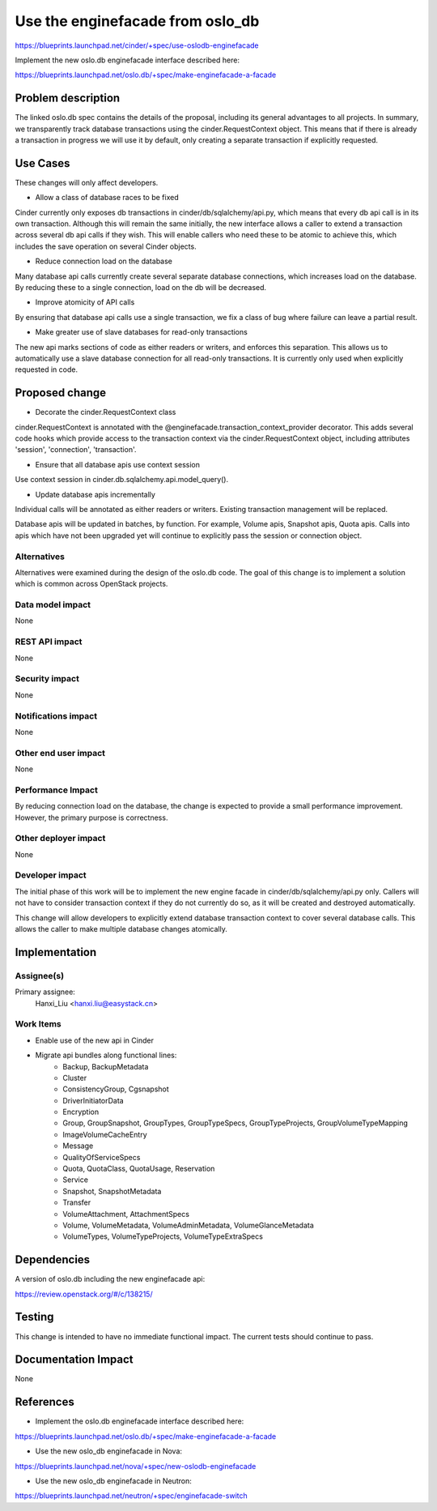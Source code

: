 ..
 This work is licensed under a Creative Commons Attribution 3.0 Unported
 License.

 http://creativecommons.org/licenses/by/3.0/legalcode

==================================
Use the enginefacade from oslo_db
==================================

https://blueprints.launchpad.net/cinder/+spec/use-oslodb-enginefacade

Implement the new oslo.db enginefacade interface described here:

https://blueprints.launchpad.net/oslo.db/+spec/make-enginefacade-a-facade


Problem description
===================

The linked oslo.db spec contains the details of the proposal, including its
general advantages to all projects. In summary, we transparently track database
transactions using the cinder.RequestContext object. This means that if there
is already a transaction in progress we will use it by default, only creating a
separate transaction if explicitly requested.

Use Cases
=========

These changes will only affect developers.

* Allow a class of database races to be fixed

Cinder currently only exposes db transactions in cinder/db/sqlalchemy/api.py,
which means that every db api call is in its own transaction. Although this
will remain the same initially, the new interface allows a caller to extend a
transaction across several db api calls if they wish. This will enable callers
who need these to be atomic to achieve this, which includes the save operation
on several Cinder objects.

* Reduce connection load on the database

Many database api calls currently create several separate database connections,
which increases load on the database. By reducing these to a single connection,
load on the db will be decreased.

* Improve atomicity of API calls

By ensuring that database api calls use a single transaction, we fix a class of
bug where failure can leave a partial result.

* Make greater use of slave databases for read-only transactions

The new api marks sections of code as either readers or writers, and enforces
this separation. This allows us to automatically use a slave database
connection for all read-only transactions. It is currently only used when
explicitly requested in code.

Proposed change
===============

* Decorate the cinder.RequestContext class

cinder.RequestContext is annotated with the
@enginefacade.transaction_context_provider decorator. This adds several code
hooks which provide access to the transaction context via the
cinder.RequestContext object, including attributes 'session', 'connection',
'transaction'.

* Ensure that all database apis use context session

Use context session in cinder.db.sqlalchemy.api.model_query().

* Update database apis incrementally

Individual calls will be annotated as either readers or writers. Existing
transaction management will be replaced.

Database apis will be updated in batches, by function. For example, Volume
apis, Snapshot apis, Quota apis. Calls into apis which have not been upgraded
yet will continue to explicitly pass the session or connection object.

Alternatives
------------

Alternatives were examined during the design of the oslo.db code. The goal
of this change is to implement a solution which is common across OpenStack
projects.

Data model impact
-----------------

None

REST API impact
---------------

None

Security impact
---------------

None

Notifications impact
--------------------

None

Other end user impact
---------------------

None

Performance Impact
------------------

By reducing connection load on the database, the change is expected to provide
a small performance improvement. However, the primary purpose is correctness.

Other deployer impact
---------------------

None


Developer impact
----------------

The initial phase of this work will be to implement the new engine facade in
cinder/db/sqlalchemy/api.py only. Callers will not have to consider transaction
context if they do not currently do so, as it will be created and destroyed
automatically.

This change will allow developers to explicitly extend database transaction
context to cover several database calls. This allows the caller to make
multiple database changes atomically.


Implementation
==============

Assignee(s)
-----------

Primary assignee:
  Hanxi_Liu <hanxi.liu@easystack.cn>


Work Items
----------

* Enable use of the new api in Cinder

* Migrate api bundles along functional lines:
    * Backup, BackupMetadata
    * Cluster
    * ConsistencyGroup, Cgsnapshot
    * DriverInitiatorData
    * Encryption
    * Group, GroupSnapshot, GroupTypes, GroupTypeSpecs,
      GroupTypeProjects, GroupVolumeTypeMapping
    * ImageVolumeCacheEntry
    * Message
    * QualityOfServiceSpecs
    * Quota, QuotaClass, QuotaUsage, Reservation
    * Service
    * Snapshot, SnapshotMetadata
    * Transfer
    * VolumeAttachment, AttachmentSpecs
    * Volume, VolumeMetadata, VolumeAdminMetadata, VolumeGlanceMetadata
    * VolumeTypes, VolumeTypeProjects, VolumeTypeExtraSpecs


Dependencies
============

A version of oslo.db including the new enginefacade api:

https://review.openstack.org/#/c/138215/

Testing
=======

This change is intended to have no immediate functional impact. The current
tests should continue to pass.

Documentation Impact
====================

None

References
==========

* Implement the oslo.db enginefacade interface described here:

https://blueprints.launchpad.net/oslo.db/+spec/make-enginefacade-a-facade

* Use the new oslo_db enginefacade in Nova:

https://blueprints.launchpad.net/nova/+spec/new-oslodb-enginefacade

* Use the new oslo_db enginefacade in Neutron:

https://blueprints.launchpad.net/neutron/+spec/enginefacade-switch
